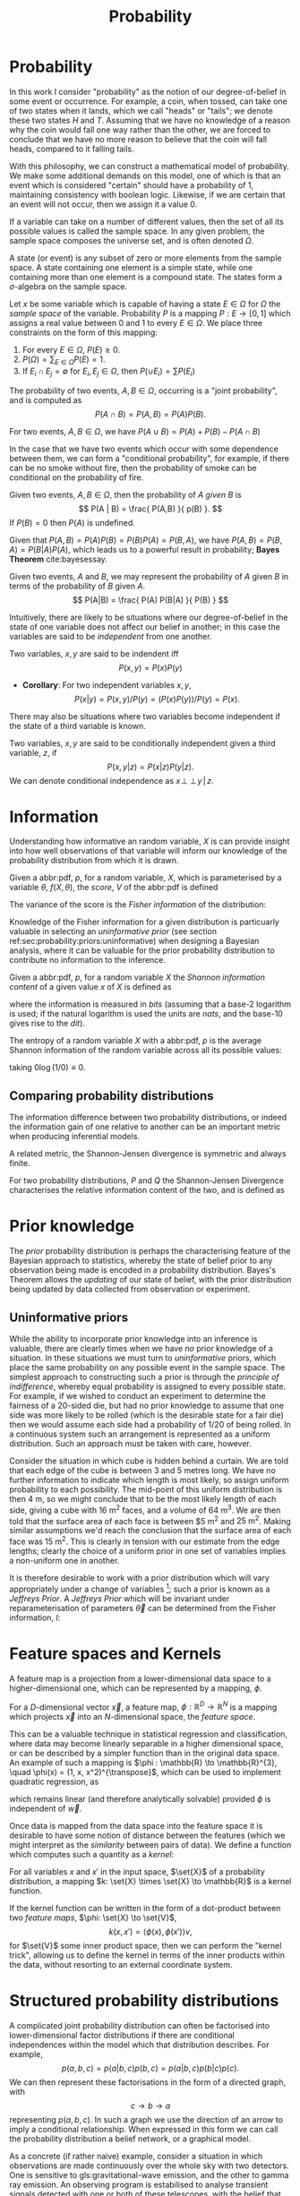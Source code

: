 #+TITLE: Probability

* Probability
In this work I consider "probability" as the notion of our degree-of-belief in some event or occurrence. 
For example, a coin, when tossed, can take one of two states when it lands, which we call "heads" or "tails"; we denote these two states $H$ and $T$. 
Assuming that we have no knowledge of a reason why the coin would fall one way rather than the other, we are forced to conclude that we have no more reason to believe that the coin will fall heads, compared to it falling tails.

With this philosophy, we can construct a mathematical model of probability. 
We make some additional demands on this model, one of which is that an event which is considered "certain" should have a probability of $1$, maintaining consistency with boolean logic. 
Likewise, if we are certain that an event will not occur, then we assign it a value $0$. 

#+ATTR_LATEX: :options [Sample Space]
#+BEGIN_definition
If a variable can take on a number of different values, then the set of all its possible values is called the sample space. 
In any given problem, the sample space composes the universe set, and is often denoted $\Omega$.
#+END_definition

#+ATTR_LATEX: :options [State]
#+BEGIN_definition
A state (or event) is any subset of zero or more elements from the sample space. 
A state containing one element  is a simple state, while one containing more than one element is a compound state. 
The states form a $\sigma$-algebra on the sample space.
#+END_definition

#+ATTR_LATEX: :options [Probability]
#+BEGIN_definition
Let $x$ be some variable which is capable of having a state $E \in \Omega$ for $\Omega$ the /sample space/ of the variable. 
Probability $P$ is a mapping $P: E \to [0,1]$ which assigns a real value between $0$ and $1$ to every $E \in \Omega$. 
We place three constraints on the form of this mapping:
  1. For every $E \in \Omega$, $P(E) \geq 0$.
  2. $P(\Omega) = \sum_{E \in \Omega} P(E) = 1$.
  3. If $E_{i} \cap E_{j} = \emptyset$ for $E_{i}, E_{j} \in \Omega$, then $P(\cup E_{i}) = \sum P(E_{i})$
#+END_definition

#+ATTR_LATEX: :options [Joint probability]
#+BEGIN_definition
The probability of two events, $A,B \in \Omega$, occurring is a "joint probability", and is computed as \[ P(A \cap B) = P(A, B) = P(A) P(B). \]
#+END_definition

# #+ATTR_LATEX: :options [Probability of A or]
#+LABEL: cor:probability:or
#+BEGIN_definition
For two events, $A,B \in \Omega$, we have $P(A \cup B) = P(A) + P(B) - P(A \cap B)$
#+END_definition

In the case that we have two events which occur with some dependence between them, we can form a "conditional probability", for example, if there can be no smoke without fire, then the probability of smoke can be conditional on the probability of fire.

#+ATTR_LATEX: :options [Conditional probability]
#+LABEL: def:probability:conditional
#+BEGIN_definition
Given two events, $A,B \in \Omega$, then the probability of $A$ /given/ $B$ is 
\[ P(A | B) = \frac{ P(A,B) }{ p(B) }. \] 
If $P(B) = 0$ then $P(A)$ is undefined.
#+END_definition

Given that $P(A,B) = P(A)P(B) = P(B)P(A) = P(B,A)$, we have $P(A,B) =
P(B,A) = P(B|A)P(A)$, which leads us to a powerful result in
probability; *Bayes Theorem* cite:bayesessay.

#+ATTR_LATEX: :options [Bayes Theorem]
#+LABEL: the:probability:bayes-theorem
#+BEGIN_theorem
Given two events, $A$ and $B$, we may represent the probability of $A$ given $B$ in terms of the probability of $B$ given $A$.
  \[ P(A|B) = \frac{ P(A) P(B|A) }{ P(B) } \]
#+END_theorem
Intuitively, there are likely to be situations where our
degree-of-belief in the state of one variable does not affect our
belief in another; in this case the variables are said to be
/independent/ from one another.

#+ATTR_LATEX: :options [Independence]
#+BEGIN_definition 
Two variables, $x,y$ are said to be
indendent iff \[ P(x,y) = P(x) P(y) \]
#+END_definition

+ *Corollary*: For two independent variables $x,y$, \[P(x|y) = P(x,y)
  / P(y) = (P(x)P(y))/P(y) = P(x).\]

There may also be situations where two variables become independent if
the state of a third variable is known.

#+ATTR_LATEX: :options [Conditional independence]
#+BEGIN_definition
Two variables, $x,y$ are said to be conditionally independent given a third variable, $z$, if \[ P(x,y | z) = P(x|z)P(y|z).\] 
We can denote conditional independence as $x\!\perp\!\!\!\perp\!y\,|\,z$.
#+END_definition


* Information

  Understanding how informative an random variable, $X$ is can provide insight into how well observations of that variable will inform our knowledge of the probability distribution from which it is drawn.
  
  #+ATTR_LATEX: :options [Fisher information]
  #+BEGIN_definition
  Given a abbr:pdf, $p$, for a random variable, $X$, which is parameterised by a variable $\theta$, $f(X, \theta)$, the /score/, $V$ of the abbr:pdf is defined
  \begin{equation}
  \label{eq:probability:score}
  V(\theta, X) = \frac{\partial}{\partial X} \log p(X, \theta)
  \end{equation}
  The variance of the score is the /Fisher information/ of the distribution:
  \begin{equation}
  \label{eq:probability:fisher}
  I(\theta, X) = \mathbb{E}(V^{2} | \theta) = \int V^{2} p(X, \theta) \dd{x}
  \end{equation}
  #+END_definition

  Knowledge of the Fisher information for a given distribution is particuarly valuable in selecting an /uninformative prior/ (see section ref:sec:probability:priors:uninformative) when designing a Bayesian  analysis, where it can be valuable for the prior probability distribution to contribute no information to the inference.

  #+ATTR_LATEX: :options [Shannon information]
  #+BEGIN_definition
  Given a abbr:pdf, $p$, for a random variable $X$ the /Shannon information content/ of a given value $x$ of $X$ is defined as
  \begin{equation}
  \label{eq:probability:shannon}
  h(x) = \log_{2} p^{-1}(x)
  \end{equation}
  where the information is measured in /bits/ (assuming that a base-2 logarithm is used; if the natural logarithm is used the units are /nats/, and the base-10 gives rise to the /dit/).
  #+END_definition

  #+ATTR_LATEX: :options [Entropy]
  #+BEGIN_definition
  The entropy of a random variable $X$ with a abbr:pdf, $p$ is the average Shannon information of the random variable across all its possible values:
  \begin{equation}
  H(X) = \int p(X) h(X) \dd X
  \end{equation}
  taking $0 \log (1/0) \equiv 0$.
  #+END_definition

** Comparing probability distributions

   The information difference between two probability distributions, or indeed the information gain of one relative to another can be an important metric when producing inferential models.


\begin{definition} [Kullback-Lieblier Divergence]
\label{def:probability:kl}
For two probability distributions, $P$ and $Q$ the Kullback-Liebler Divergence characterises the relative information content of the two, and is defined as 

\begin{equation}
\label{eq:probability:kl}
D_{\text{KL}} (P, Q) = \int_{-\infty}^{\infty} \log \left( \frac{p(x)}{q(x)} \right) p(x) \dd{x}
\end{equation}
\end{definition}

A related metric, the Shannon-Jensen divergence is symmetric and always finite.

#+ATTR_LATEX: :options [Shannon-Jensen Divergence]
#+BEGIN_definition
For two probability distributions, $P$ and $Q$ the Shannon-Jensen Divergence characterises the relative information content of the two, and is defined as 

\begin{equation}
\label{eq:probability:kl}
D_{\text{SJ}} (P, Q) = \frac{1}{2} D_{\text{KL}}(P,Q) + \frac{1}{2} D_{\text{KL}}(Q,P)
\end{equation}
#+END_definition

* Prior knowledge

  The /prior/ probability distribution is perhaps the characterising feature of the Bayesian approach to statistics, whereby the state of belief prior to any observation being made is encoded in a probability distribution.
Bayes's Theorem allows the /updating/ of our state of belief, with the prior distribution being updated by data collected from observation or experiment.

** Uninformative priors
   :PROPERTIES:
   :CUSTOM_ID: sec:probability:priors:uninformative
   :END:
   
   While the ability to incorporate prior knowledge into an inference is valuable, there are clearly times when we have /no/ prior knowledge of a situation. 
In these situations we must turn to /uninformative/ priors, which place the same probability on any possible event in the sample space.
The simplest approach to constructing such a prior is through the /principle of indifference/, whereby equal probability is assigned to every possible state. 
For example, if we wished to conduct an experiment to determine the fairness of a 20-sided die, but had no prior knowledge to assume that one side was more likely to be rolled (which is the desirable state for a fair die) then we would assume each side had a probability of $1/20$ of being rolled.
In a continuous system such an arrangement is represented as a uniform distribution.
Such an approach must be taken with care, however.

Consider the situation in which cube is hidden behind a curtain. 
We are told that each edge of the cube is between 3 and 5 metres long.
We have no further information to indicate which length is most likely, so assign uniform probability to each possibility. 
The mid-point of this uniform distribution is then $\SI{4}{\meter}$, so we might conclude that to be the most likely length of each side, giving a cube with $\SI{16}{\meter^2}$ faces, and a volume of $\SI{64}{\meter^3}$.
We are then told that the surface area of each face is between $\SI{5}{\meter^2} and $\SI{25}{\meter^2}$. 
Making similar assumptions we'd reach the conclusion that the surface area of each face was $\SI{15}{\meter^2}$. 
This is clearly in tension with our estimate from the edge lengths; clearly the choice of a uniform prior in one set of variables implies a non-uniform one in another.

It is therefore desirable to work with a prior distribution which will vary appropriately under a change of variables [fn:invariance]; such a prior is known as a /Jeffreys Prior/.
A /Jeffreys Prior/ which will be invariant under reparameterisation of parameters $\vec{\theta}$ can be determined from the Fisher information, $I$: 

\begin{equation}
\label{eq:probability:jeffreys}
p(\vec{\theta}) = \sqrt{\det{I(\vec{\theta})}}
\end{equation}

[fn:invariance] It's worth noting that in probability and statistics this property is known as \emph{invariance}, but in other areas of mathematics and physics is more likely to be called \emph{covariance}, for example in general relativity.

* Feature spaces and Kernels
#+LABEL: sec:probability:features-and-kernels
#+NAME: sec:probability:features-and-kernels

A feature map is a projection from a lower-dimensional data space to a higher-dimensional one, which can be represented by a mapping, $\phi$. 

#+LATEX_ATTR: :options [Feature map]
#+BEGIN_definition
For a $D$-dimensional vector $\vec{x}$, a feature map, $\phi : \mathbb{R}^{D} \to \mathbb{R}^{N}$ is a mapping which projects $\vec{x}$ into an $N$-dimensional space, the \emph{feature space}.
#+END_definition

This can be a valuable technique in statistical regression and classification, where data may become linearly separable in a higher dimensional space, or can be described by a simpler function than in the original data space. 
An example of such a mapping is $\phi : \mathbb{R} \to \mathbb{R}^{3}, \quad \phi(x) = (1, x, x^2)^{\transpose}$, which can be used to implement quadratic regression, as 
\begin{equation}
\label{eq:quadratic-regression}
f(\vec{x}) = w_0 + w_{1} \vec{x} + w_{2} \vec{x} = \phi(\vec{x})^{\transpose} \cdot \vec{w}
\end{equation}
which remains linear (and therefore analytically solvable) provided $\phi$ is independent of $\vec{w}$.

Once data is mapped from the data space into the feature space it is desirable to have some notion of distance between the features (which we might interpret as the /similarity/ between pairs of data).
We define a function which computes such a quantity as a /kernel/:

#+LATEX_ATTR: :options [Kernel]
#+BEGIN_definition
For all variables $x$ and $x'$ in the input   space, $\set{X}$ of a probability distribution, a mapping $k:  \set{X} \times \set{X} \to \mathbb{R}$ is a kernel function.
#+END_definition

If the kernel function can be written in the form of a dot-product between two /feature maps/, $\phi: \set{X} \to \set{V}$, 
\[ k(x, x') = \langle \phi(x), \phi(x') \rangle v, \] 
for $\set{V}$ some inner product space, then we can perform the "kernel trick", allowing us to define the kernel in terms of the inner products within the data, without resorting to an external coordinate system.

* Structured probability distributions
  :PROPERTIES:
  :CUSTOM_ID: sec:probability:structured
  :END:

A complicated joint probability distribution can often be factorised into lower-dimensional factor distributions if there are conditional independences within the model which that distribution describes.
For example, 
\[ 
p(a,b,c) = p(a | b , c) p(b, c) = p(a | b, c) p (b | c) p(c).
\] 
We can then represent these factorisations in the form of a directed graph, with
\[ c \to b \to a \] 
representing $p(a,b,c)$. In such a graph we use the direction of an arrow to imply a conditional relationship. 
When expressed in this form we can call the probability distribution a belief network, or a graphical model.

As a concrete (if rather naive) example, consider a situation in which observations are made continuously over the whole sky with two detectors. 
One is sensitive to gls:gravitational-wave emission, and the other to gamma ray emission.
An observing program is estabilised to analyse transient signals detected with one or both of these telescopes, with the belief that gravitational wave bursts can be produced by either a binary neutron star coalesence, or a binary black hole coalesence.

A simple model is constructed which contains four variables
1) $\Gamma \in \{ 0, 1 \}$ which takes the value $1$ iff a gamma ray burst is detected,
2) $G \in \{ 0, 1 \}$ which takes the value $1$ iff a gravitational wave burst is detected,
3) $B \in \{ 0, 1 \}$ which takes the value $1$ iff a black hole coalescence has occurred, and
4) $N \in \{ 0, 1 \}$ which takes the value $1$ iff a neutron star coalescence has occurred.

The joint probability distribution of this model is then $p(\Gamma, G, B, N)$, however we can break this down into a structured form by applying the definition of conditional probability (definition ref:def:probability:conditional),

\begin{align}
\label{probability:structured:example:breakdown}
p ( \Gamma, G, B, N) &= p(\Gamma | G, B, N) p(G, B, N)\\
                     &= p(\Gamma | G, B, N) p(G | B, N) p(B, N) \\
                     &= p(\Gamma | G, B, N) p(G | B, N) p(B | N) p(N)
\end{align}

We can represent this model as a graph

\begin{center}
\begin{tikzpicture}

	 \node[obs] (gamma) {$\Gamma$};	 	
	 \node[obs, right = of gamma] (G)     {$G$};

	 \node[latent, above = of G] (B) {$B$};
	 \node[latent, above = of gamma] (N) {$N$};

	 \edge{B} {G};
	 \edge{B} {gamma};
	 \edge{G} {gamma};
	 \edge{N} {G};
	 \edge{N} {B};
	 \edge{N} {gamma};

\end{tikzpicture}
\end{center}

Our observers have access to a number of up to date astrophysical theories which they can use to further develop the model; these place /conditional independence/ constraints on the model.
- Binary black hole coalescences and binary neutron star coalescences are independent (one does not cause the other)
This statement implies that $p(B | N) = p(B)$, and $p(N | B) = p(N)$, which we can represent in the graphical form of the model by removing the edge connecting $B$ and $N$.

\begin{center}
\begin{tikzpicture}

	 \node[obs] (gamma) {$\Gamma$};	 	
	 \node[obs, right = of gamma] (G)     {$G$};

	 \node[latent, above = of G] (B) {$B$};
	 \node[latent, above = of gamma] (N) {$N$};

	 \edge{B} {G};
	 \edge{B} {gamma};
	 \edge{G} {gamma};
	 \edge{N} {G};
	 \edge{N} {gamma};

\end{tikzpicture}
\end{center}

- A binary black hole coalescence does not produce any electromagnetic emission (and therefore cannot produce a gamma ray burst)
This statement implies that $p(\Gamma | B) = p(\Gamma)$, which can be represented in the graphical form of the model by removing the edge connecting $\Gamma$ and $B$.

\begin{center}
\begin{tikzpicture}

	 \node[obs] (gamma) {$\Gamma$};	 	
	 \node[obs, right = of gamma] (G)     {$G$};

	 \node[latent, above = of G] (B) {$B$};
	 \node[latent, above = of gamma] (N) {$N$};

	 \edge{B} {G};
	 \edge{G} {gamma};
	 \edge{N} {G};
	 \edge{N} {gamma};

\end{tikzpicture}
\end{center}


These two constraints considerably simplify the model, and we are now left with the distribution in the form 
\begin{equation}
\label{probability:structured:example:final}
p ( \Gamma, G, B, N) = p(\Gamma | N, G) p(G | N, B) p(B) p(N),
\end{equation}
which is easily interpreted from the graphical form of the model, but could have been tedious to derive algebraically. 

We can define a belief network more generally as follows.
#+LATEX_ATTR: :options [Belief Network]
#+BEGIN_definition
#+LABEL: probability:structured:belief-network
A belief network is a probability distribution of the form 
\[ p(x_{1}, \dots, x_{N}) = \prod_{i=1}^{N} p(x_{i} | pa(x_{i})), \] 
where $pa(x)$ represents the parental set of the variable $x$; that is, the set of all variables in the graph which have a directed edge ending at $x$, or the set of all variables on which $x$ is directly conditional.
#+END_definition

** Equivalence of graphical models
   :PROPERTIES:
   :CUSTOM_ID: sec:probability:structured:equivalence
   :END:

   An important caveat with the use of graphical models is that two graphically distinct models may be mathematically equivalent. 
   The reason for this becomes clear when considering the procedure used to factorise the probability distribution starting at equation ref:probability:structured:example:breakdown.
   If we had chosen to re-arrange the variables such that the joint distribution was $p(N,B,G, \Gamma)$ we would have been left with a factorised distribution in which the arrows of the graph pointed in opposite directions, yet this is clearly still the same probability distribution, since probabilities are commutative.
   To overcome this problem we need to have a definition of equivalence in the graph. 
   A suitable definition is that of /Markov equivalence/ cite:barberBRML2012:
   #+ATTR_LATEX: :options [Markov equivalence]
   #+LABEL: def:probability:structured:markov-equivalence
   #+BEGIN_definition
   Two graphs are Markov equivalent if they both represent the same set of conditional independence statements.
   #+END_definition

   Clearly some method to determine this graphically is warranted. To do so it is helpful to define a (rather judgementally-named) property:

   #+ATTR_LATEX: :options [Immorality]
   #+BEGIN_definition
   Consider three nodes, $A$, $B$, and $C$ in a abbr:dag. If $C$ is a child of both $A$ and $B$, but $A$ and $B$ are not directly connected, then the configuration $A \rightarrow C \leftarrow B$ is denoted an immorality.
   #+END_definition

   In order to determine Markov equivalence we remove all of the directionality from the edges of the graph, producing the skeleton graph. 
   Two graphs are Markov equivalent if they share the same skeleton, and if they share the same set of immoralities.

   # We can construct a belief network from knowledge of these independence constraints, starting with a fully connected graph of all variables in a problem, and then removing edges which connect independent variables.

* Inference
  :PROPERTIES:
  :CUSTOM_ID: sec:probability:inference
  :END:

  In section ref:sec:probability:structured we introduced a probabilistic model which consisted of the joint probability of all of the model parameters.
  Such a model if some of the quantities in the model are unknown, and therefore the probability of some of the modelled outcomes can be calculated from the model.

  Taking the example of joint abbr:gw and gamma ray observations, if we know the probability that at any given time there will be a abbr:bns event, we can infer the probability that a gamma ray burst and a abbr:gw burst will occur.
  A model of this form is often considered a "forward model", in that it predicts the probability of an observable, and calculation through the graph follows the arrows.
  While such forward models are of considerable utility when attempting to make predictions about unknown variables, often with pre-existing data, they are unable to answer a question such as "given that I have seen a gravitational wave, but no gamma ray burst, what is the probability that I have observed a abbr:bbh event?".
  In order to answer such a question we must traverse the graphical model /backwards/, against the direction of the arrows. This process is known as /inference/.

  In order to produce the /reverse model/ we can turn to Bayes theorem (theorem ref:the:probability:bayes-theorem). This allows us to derive an expression for $p(B = 1 | G = 1, \Gamma = 0)$, that is, the probability that we observe a abbr:bbh given that we've observed a abbr:gw but no gamma ray burst.
  \begin{align}
  \label{eq:probability:inference:bayes-example}
  p(B = 1 | G = 1, \Gamma = 0) &= \frac	{p(B=1,G=1,\Gamma=0)}{p(G=1, \Gamma=0)} \\
			       &= \frac{\int_{N} p(B=1,G=1,\Gamma=0, N)}{ \int_{B,N} p(G=1, \Gamma=0, B, N)} \\
			       &= \frac{\int_{N} p(\Gamma=0 | G=1, B=1, N) p(G =1 | B=1, N) p(B=1 | N) p(N)} 
				       {\int_{B,N} p(\Gamma=0 | G=1, B, N) p(G =1 | B, N) p(B | N) p(N)}      \\
			       &= \frac{\int_{N} p(\Gamma=0 | G=1, B=1, N) p(G =1 | B=1, N) p(B=1 | N) p(N)}
				       {\int_{B,N} p(\Gamma=0 | G=1, B, N) p(G =1 | B, N) p(N)}
  \end{align}
  the probability $p(B = 1 | G = 1, \Gamma = 0)$ is called the /posterior probability of $B$/.

  Inference which is based on Bayes theorem, is a method of statistical inference which is well-suited to situations where a body of evidence grows over time, with new results updating previous understanding of some phenomenon, and as such is well suited to the analysis of experimental data.
  It is well suited to the analysis of gravitational wave data, where measurements are frequently made at different sensitivities during different observing runs.

  If we have some hypothesis, some parameters of the hypothesis, $I$ (so-called hyperparameters) and some experimental data, we can
  determine the probability of the hypothesis via 

  \begin{equation}
    \label{eq:probability:inference:bayes-theorem-hypothesis}
    p(\text{hypothesis} | \text{data}, I) \propto p( \text{data} | \text{hypothesis}) \times p(\text{hypothesis}, I)
  \end{equation}

  where $p(\text{data} | \text{hypothesis})$ represents the likelihood; the probability that a given datum would be observed given the hypothesis, and $p(\text{hypothesis}|I)$ represents the /prior/ probability, which represents the understanding of the probability of the hypothesis before the experiment was conducted. $p(\text{hypothesis} | \text{data}, I)$ is the /posterior/
  probability of the hypothesis cite:skilling2006data.

  Bayesian inference can then be used as a powerful method for /model selection/, where the posterior probabilities of two competing
  models are compared, with a greater posterior probability indicating greater support for a given model.


* Stochastic processes

A stochastic process is some collection of random variables which can be indexed by a set, the /index set/.
When a stochastic process is used to describe a physical system the indexing set is often taken to be time (represented as either a real or natural number), for example for Brownian motion.
Each random variable takes values from its own sample space, $\Omega$.
Since each random variable will have a different value each time the process is evaluated, the value of the process as a whole, across all indices, will be different each time. 
An individual draw from such a process is a /realisation/, or a sample function.

A stochastic process is represented as the set $\setbuilder{X(t) | t \in \mathsf{T}}$ for $X(t)$ the random variable drawn indexed by the value $t$ from the index set $T$.

A simple example of a stochastic process is the *Bernoulli process*, in which each random variable is the result of a Bernoulli test, for example, flipping a (potentially biased) coin.
In such a process each $X(t) \in \set{0,1}$, and $P(X(t) = 1) = p$, with $p$ taking the same value for all $t$.
Because each Bernoulli trial is independent, and all of the trials are equally distributed, the process is abbr:iid. 

The *Poisson process* extends the concept of a Bernoulli process to the continuous case. 
Where the Bernoulli process models a discrete state of a system at some given index, the Poisson process models the number of times the system has taken that state in the interval between two indices.
# which is used to model the number of points over some interval (for example, the number of nuclear decay events in some given time interval) has the probability 

A *Markov process* can be either a discrete or continuous stochastic process where the probability of moving to the next state depends only on the current state of the process, and none of the previous ones.
These processes are of considerable importance in Bayesian statistics thanks to their use in various sampling algorithms.

* Approximate inference methods

In many problems the posterior probability distribution which we need to evaluate will not be analytical.
As a result identifying regions of the distribution where the probabilities are large (therefore the areas of interest within the distribution) is likely to require evaluating the function over its entire parameter space, which may be large.
This problem is further complicated if the distribution is multi-modal, or contains narrow peaks which may be difficult to find.
Further, the evidence term for the posterior is not normally known. 
The combination of these issues for many distributions makes drawing samples from an arbitrary posterior probability distribution difficult.

# In a Bayesian inference problem we have four quantities: the likelihood and prior distributions, which can be considered as "inputs" to the problem, and the posterior distribution and evidence, which are "outputs".

For inference, we have two problems which must be solved: how to generate independent samples from a given probability distribution, and how to estimate the expectation of functions under the distribution.

If we are able to solve the first problem the second can be estimated by using $R$ random samples, $\setbuilder{\vec{x}_r | r \in 1, \dots, R}$, drawn from the distribution, giving an estimator for the expectation, $\hat{\expect}(\phi)$ for the function $\phi$,
\begin{equation}
\label{eq:probability:mcmc:expectation}
\hat{\expect}(\phi) = \frac{1}{R} \sum_{r} \phi(\vec{x}_r)
\end{equation}

Given that evaluating a continuous system at every location in its state space is not possible we need a means of producing samples from the distribution which are representative of the distribution.
A straight-forward approach is to uniformly sample the state space (one strategy to do this would be to devise a grid and take samples at each grid point), however such an approach will work only for the simplest distributions (see chapters 4 and 29 of cite:2003itil.book.....M for a detailed information theoretic discussion on this).

If sampling from the distribution is difficult, but evaluating it at a specific location in its parameter space is possible, a number of sampling methods are possible. 
The simplest of these, /importance sampling/, and /rejection sampling/ rely on sampling from a tractable distribution, such as a Gaussian distribution, and then correcting the samples in some way based on the evaluation of the target distribution.

\begin{figure}
\providecommand\gauss[2]{1/(#2*sqrt(2*pi))*exp(-((x-#1)^2)/(2*#2^2))} 
\providecommand\complicated{ 0.5*( 1/(.2*sqrt(2*pi))*exp(-((x-1)^2)/(.2*2^2))) +  0.5*(1/(.5*sqrt(2*pi))*exp(-((x-5)^2)/(.5*2^2)) ) } 
% Gauss function, parameters mu and sigma
\centering
\begin{tikzpicture}
	\begin{scope}%[xshift=1cm,]
	\begin{axis}[every axis plot post/.append style={
	  mark=none,domain=-5:9,samples=50,smooth},
	clip=false,
	%xscale=0.3,
	%yscale=0.2,
	axis y line=none,
	axis x line=bottom,
	ymin=0,
	xtick=\empty,
	]
	\addplot[thick]{0.5*\complicated};
	\addplot[dashed] {2*\gauss{1.5}{2}};
	
	\node (x1) [text badly centered] at (axis cs:9.5,0) {$x$};
	\end{axis}
	\end{scope}

\end{tikzpicture}
\caption{In importance sampling the arbitrarily complicated distribution, $P^*(x)$ [depicted as a solid line], is not directly sampled, but instead a simpler distribution, $Q^*(x)$ [depicted as a dashed line], such as a normal distribution, is sampled. 
In regions where $Q^*(x) > P^*(x)$ the samples will \emph{over-represent} $P^*(x)$, and vice versa in regions where $Q^*(x) < P^*$.
As a result the relative \emph{importance} of each sample needs to be taken into account, by weighting each sample.
}
\label{fig:probability:importance-sampling}
\end{figure}

With /importance sampling/, rather than sampling from the complicated distribution, $P$, (the /target distribution/), we instead sample from a distribution, $Q$, which we do know how to sample from (such as a normal or a uniform distribution).
(Since we do not necessarily know the normalisation of $P$ or $Q$ we can instead sample and evaluate within a scalar multiple, $Z$, such that $ZP^*(x) = P(x)$.
We then draw the samples $\setbuilder{\vec{x}_r | r \in 1, \dots, R}$ from $Q$, and evaluate $Q(x)$ and $P(x)$ for each sample. 
In regions where $Q(x)$ is greater than $P(x)$ the samples will over-represent $P(x)$ (and vice versa when $Q(x)$ is smaller than $P(x)$). 
To account for this each sample is re-weighted to adjust its importance by the ratio
\[ w_r = \frac{P^*(x_r)}{Q^*(x_r)} \]
so then equation ref:eq:probability:mcmc:expectation becomes
\[ \hat{\expect}(\phi) = \frac{ \sum_r w_r \phi(x_r) }{\sum_r w_r} \]

While importance sampling is an improvement over uniform sampling, it will fail to converge in situations where the target distribution contains many separated peaks, and will struggle to explore a high-dimensional space efficiently.

/Rejection sampling/ uses a similar principle to importance sampling, using a /proposal distribution/, $Q(x)$, which can be sampled directly, to generate the samples.
The method assumes we know the value of a constant, $c$ such that $cQ^*(x) > P^*(x) \forall x$.

\begin{figure}
\providecommand\gauss[2]{1/(#2*sqrt(2*pi))*exp(-((x-#1)^2)/(2*#2^2))} 
\providecommand\complicated{ 0.5*( 1/(.2*sqrt(2*pi))*exp(-((x-1)^2)/(.2*2^2))) +  0.5*(1/(.5*sqrt(2*pi))*exp(-((x-5)^2)/(.5*2^2)) ) } 
\centering
\begin{tikzpicture}
	\begin{scope}%[xshift=1cm,]
	\begin{axis}[every axis plot post/.append style={
	  mark=none,domain=-5:9,samples=50,smooth},
	clip=false,
	%xscale=0.3,
	%yscale=0.2,
	axis y line=none,
	axis x line=bottom,
	ymin=0,
	xtick=\empty,
	]
	\addplot[thick]{0.5*\complicated};
	\addplot[dashed] {5*\gauss{2.5}{3}};
	
	\node (x1) [text badly centered] at (axis cs:9.5,0) {$x$};
	\end{axis}
	\end{scope}

\end{tikzpicture}
\caption{In rejection sampling the arbitrarily complicated distribution, $P^*(x)$ [depicted as a solid line], is not directly sampled, but instead a simpler distribution, the proposal distribution, $cQ^*(x)$ [depicted as a dashed line], such as a normal distribution, is sampled. 
}
\label{fig:probability:importance-sampling}
\end{figure}

This method requires two random numbers to be generated: a sample $x$ is drawn from $Q(x)$, and $cQ(x)$ is calculated.
Then a variable $u$ is drawn from the uniform distribution $U(0, cQ^*(x))$.
If $u > P^*(x)$ (that is, it lies in the region between $P*(x)$ and $Q^*(x)$, it is rejected, and discarded.
Otherwise, it is accepted, and kept.
This method ensures that only points which lie within $P^*(x)$ are retained, preventing over-representation, and also that the density of samples is proportional to $P^*(x)$ thanks to the uniform distribution of samples under $P^*(x)$.

Rejection sampling is fundamentally similar to /Buffon's Needle Problem/, in which needles dropped on floorboards can be used to estimate the value of $\pi$, and can be used to evaluate complex integrals outwith probability problems.

Rejection sampling will struggle to converge if the target and proposal distributions are not similar, as the region $[P^*(x), Q^*(x)]$ between the two functions will be large, so the probability of generating samples with $u<P^*(x)$ will be small. 
The method is also impractical in more than one-dimension, as similarly, the probability of generating a point within the volume described by $P^*(x)$ will diminish with growing dimensionality.

The deficiencies of these two methods lead to the development of a more sophisticated approach: /Markov Chain Monte Carlo/.
# #+ATTR_LATEX: :option [Stochastic process]
# #+BEGIN_definition
# # For a probability space $(\Omega, P, \mathcal{F})$
# Given a stochastic process
# #+END_definition

# #+ATTR_LATEX: :option [Markov property]
# #+BEGIN_definition
# # For a probability space $(\Omega, P, \mathcal{F})$
# Given a stochastic process
# #+END_definition

** Markov-Chain Monte Carlo
   
As noted previously, rejection sampling struggles to efficiently sample a distribution if the proposal and target distributions are not similar.
In order to address this failing, the /Metropolis-Hastings/ algorithm constructs a proposal distribution which depends on the sampling location (or more precisely, the current /state/ of the sampler).
This proposal distribution will often be something simple, like a Normal distribution centred on the current $x_t$ being considered.

As with rejection sampling, a tentative state, $x'$ is drawn from $Q^*(x', x_t)$, given the current state, $x_t$.
The ratio
\begin{equation}
\label{eq:probability:metropolis:acceptance}
a = \frac{P^*(x')}{P*(x_t)} \frac{Q^*(x_t, x')}{Q^*(x', x_t)}
\end{equation}
is evaluated.
If $a \geq 1$ the new state is accepted; otherwise the new state is accepted with a probability $a$.
If the new state is accepted it becomes the current state (i.e. $x_{t+1} = x'$); if it is rejected the current state is retained, so $x_{t+1} = x_t$.

In the case that a symmetrical proposal distribution is chosen, such as a normal distribution, the second ratio in equation ref:eq:probability:metropolis:acceptance will always be equal to $1$, providing a simpler expression for $a$, which will be consequently faster to evaluate.
The behaviour of the Metropolis-Hastings algorithm produces a stochastic process with the Markov property.

In order to improve the computational efficiency of an MCMC algorithm the gradient information of the problem can be taken into account, which will guide the process to the regions of high probability.
These methods, known as /Hamiltonian/ MCMC methods can allow faster convergence, and therefore reduced computation perform Bayesian inference.
The No-U-Turns sampler cite:2011arXiv1111.4246H is an example of such a method which includes various algorithmic refinements to allow the sampler to work efficiently in hierarchical models (see section
ref:sec:probability:hierarchical) without requiring manual tuning.

* Hierarchical modelling
  :PROPERTIES:
  :CUSTOM_ID: sec:probability:hierarchical
  :END:


Structured probability distributions, as introduced in section ref:sec:probability:structured have the useful property that the posterior distribution can be constructed as the product of a set of independent probability distributions.
This structure is frequently useful when describing physical systems, where, for example, we wish to infer the properties of an underlying physical system from a set of individual observations.

An example of such a hierarchical model, used to determine the mean jet opening angle (beaming angle) of abpl:sgrb is presented in chapter ref:cha:grb and in Williams /et al./ cite:dwsgrbbayesianconstraint, in which a hierarchical approach is taken to determining the probability distribution of the beaming angle via the rates at which observations of abpl:sgrb and abbr:bns events are observed.
These are themselves determined from observed quantities, such as the number of observed events, the time over which detections were made, and the false alarm rate of the detection process. 
A model such as this, which has two layers of inference, is comparatively easy to extend; the inferred beaming angle could, for example, be used as part of the inference of the generating phenomenon.

Hierarchical models are gaining popularity in other areas of abbr:gw research, principally black hole population inference cite:2017MNRAS.471.2801S,2012PhRvD..86l4032A.

* Bayesian Linear regression
  :PROPERTIES:
  :CUSTOM_ID: sec:probability:blr
  :END:

To motivate the development of Gaussian processes we first present the
problem of linear regression, and how this task may be performed in a
Bayesian framework.

A very simple linear model has the form

#+NAME:eq-simple-linear-model
\begin{equation}
  y_i = m x_i + c
\end{equation}

for each observation, $y_i$, which are made at a location in parameter
space $x_i$, where $m, c \in \mathbb{R}$ are the parameters of our
model. This model attempts to describe the observations by fitting a
polynomial of order one to the data, however, we
may reasonably want to generalise our model to allow higher orders of
polynomial, and doing so achieve a model of the form

\begin{equation}
\label{eq:less-simple-linear-model}
  y_i = \sum_{d=1}^p w_d x_{d,i} = \vec{x}_i \cdot \vec{w}
\end{equation}

where the various parameters are now folded into a vector, $\vec{w}$, which is called the 
weight vector. A further generalisation may be made, to allow for more
complicated forms of model, by substituting the vector $\vec{x}$ for a
matrix $\mat{X}$, the /design matrix/, which can take an arbitrary form,
so our model becomes

$$\label{eq:general-noiseless-linear}
  \vec{y} = \mat{X} \vec{w}$$

Finally, we can introduce a term to account for any uncertainty in the
measurement of the observations, $\vec{\epsilon}$, giving a complete
linear model

$$\label{eq:linear-model}
  \vec{y} = \mat{X} \vec{w} + \vec{\epsilon}$$

The quantities $\vec{y}$, $\mat{X}$, and $\vec{\epsilon}$ are well
understood, but to have a complete and useful model we must find the
values of the model parameters which best explain the data; this problem
is regression. In a Bayesian framework we must assign a prior to each
parameter, which represents our pre-existing knowledge of the situation.
A sensible choice might be a normal, or /Gaussian/, distribution, with a
mean of zero, and a variance $\sigma_i^2$:
$$w_i \sim \mathcal{G}(0, \sigma_i^2).$$
